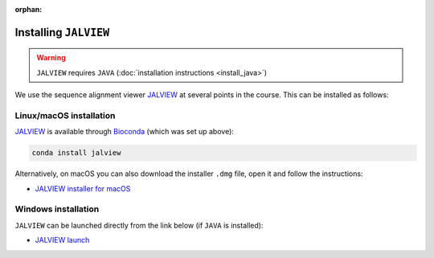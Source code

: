 :orphan:

.. ibioic_install_jalview:

======================
Installing ``JALVIEW``
======================

.. WARNING::
    ``JALVIEW`` requires ``JAVA`` (:doc:`installation instructions <install_java>`)

We use the sequence alignment viewer `JALVIEW`_ at several points in the course. This can be
installed as follows:

------------------------
Linux/macOS installation
------------------------

`JALVIEW`_ is available through `Bioconda`_ (which was set up above):

.. code-block:: bash

    conda install jalview

Alternatively, on macOS you can also download the installer ``.dmg`` file, open it and follow the instructions:

- `JALVIEW installer for macOS <http://www.jalview.org/Web_Installers/InstData/MacOSX/install-jalview-novm.dmg>`_

--------------------
Windows installation
--------------------

``JALVIEW`` can be launched directly from the link below (if ``JAVA`` is installed):

- `JALVIEW launch <http://www.jalview.org/webstart/jalview.jnlp>`_


.. _Bioconda: https://bioconda.github.io/
.. _JALVIEW: http://www.jalview.org/
